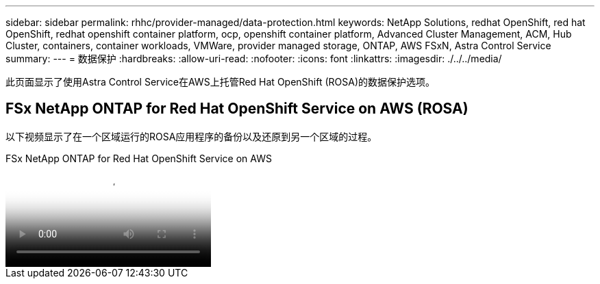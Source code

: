 ---
sidebar: sidebar 
permalink: rhhc/provider-managed/data-protection.html 
keywords: NetApp Solutions, redhat OpenShift, red hat OpenShift, redhat openshift container platform, ocp, openshift container platform, Advanced Cluster Management, ACM, Hub Cluster, containers, container workloads, VMWare, provider managed storage, ONTAP, AWS FSxN, Astra Control Service 
summary:  
---
= 数据保护
:hardbreaks:
:allow-uri-read: 
:nofooter: 
:icons: font
:linkattrs: 
:imagesdir: ./../../media/


[role="lead"]
此页面显示了使用Astra Control Service在AWS上托管Red Hat OpenShift (ROSA)的数据保护选项。



== FSx NetApp ONTAP for Red Hat OpenShift Service on AWS (ROSA)

以下视频显示了在一个区域运行的ROSA应用程序的备份以及还原到另一个区域的过程。

.FSx NetApp ONTAP for Red Hat OpenShift Service on AWS
video::01dd455e-7f5a-421c-b501-b01200fa91fd[panopto]